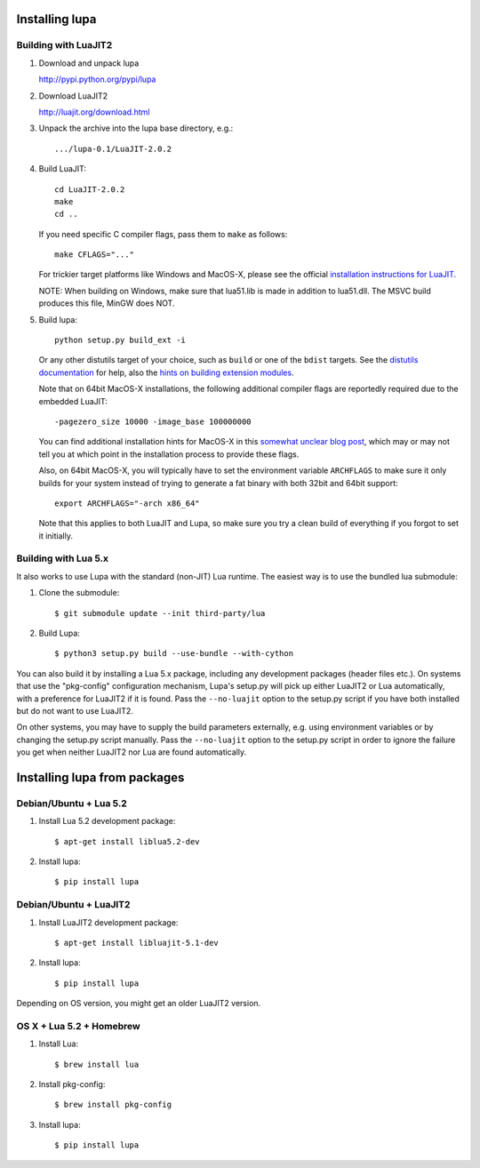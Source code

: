 Installing lupa
===============

Building with LuaJIT2
---------------------

#) Download and unpack lupa

   http://pypi.python.org/pypi/lupa

#) Download LuaJIT2

   http://luajit.org/download.html

#) Unpack the archive into the lupa base directory, e.g.::

     .../lupa-0.1/LuaJIT-2.0.2

#) Build LuaJIT::

     cd LuaJIT-2.0.2
     make
     cd ..

   If you need specific C compiler flags, pass them to ``make`` as follows::

     make CFLAGS="..."

   For trickier target platforms like Windows and MacOS-X, please see
   the official `installation instructions for LuaJIT`_.

   NOTE: When building on Windows, make sure that lua51.lib is made in addition
   to lua51.dll. The MSVC build produces this file, MinGW does NOT.

#) Build lupa::

     python setup.py build_ext -i

   Or any other distutils target of your choice, such as ``build``
   or one of the ``bdist`` targets.  See the `distutils
   documentation`_ for help, also the `hints on building extension
   modules`_.

   Note that on 64bit MacOS-X installations, the following additional
   compiler flags are reportedly required due to the embedded LuaJIT::

     -pagezero_size 10000 -image_base 100000000

   You can find additional installation hints for MacOS-X in this
   `somewhat unclear blog post`_, which may or may not tell you at
   which point in the installation process to provide these flags.

   Also, on 64bit MacOS-X, you will typically have to set the
   environment variable ``ARCHFLAGS`` to make sure it only builds
   for your system instead of trying to generate a fat binary with
   both 32bit and 64bit support::

     export ARCHFLAGS="-arch x86_64"

   Note that this applies to both LuaJIT and Lupa, so make sure
   you try a clean build of everything if you forgot to set it
   initially.

.. _`installation instructions for LuaJIT`: http://luajit.org/install.html
.. _`somewhat unclear blog post`: http://t-p-j.blogspot.com/2010/11/lupa-on-os-x-with-macports-python-26.html
.. _`distutils documentation`: http://docs.python.org/install/index.html#install-index
.. _`hints on building extension modules`: http://docs.python.org/install/index.html#building-extensions-tips-and-tricks


Building with Lua 5.x
---------------------

It also works to use Lupa with the standard (non-JIT) Lua
runtime. The easiest way is to use the bundled lua submodule:

#) Clone the submodule::

     $ git submodule update --init third-party/lua
     
#) Build Lupa::

     $ python3 setup.py build --use-bundle --with-cython

You can also build it by installing a Lua 5.x package, including
any development packages (header files etc.). On systems that
use the "pkg-config" configuration mechanism, Lupa's
setup.py will pick up either LuaJIT2 or Lua automatically, with a
preference for LuaJIT2 if it is found.  Pass the ``--no-luajit`` option
to the setup.py script if you have both installed but do not want to
use LuaJIT2.

On other systems, you may have to supply the build parameters
externally, e.g. using environment variables or by changing the
setup.py script manually.  Pass the ``--no-luajit`` option to the
setup.py script in order to ignore the failure you get when neither
LuaJIT2 nor Lua are found automatically.


Installing lupa from packages
=============================

Debian/Ubuntu + Lua 5.2
-----------------------

#) Install Lua 5.2 development package::

     $ apt-get install liblua5.2-dev

#) Install lupa::

     $ pip install lupa

Debian/Ubuntu + LuaJIT2
-----------------------

#) Install LuaJIT2 development package::

     $ apt-get install libluajit-5.1-dev

#) Install lupa::

     $ pip install lupa

Depending on OS version, you might get an older LuaJIT2 version.

OS X + Lua 5.2 + Homebrew
-------------------------

#) Install Lua::

     $ brew install lua

#) Install pkg-config::

     $ brew install pkg-config

#) Install lupa::

     $ pip install lupa

